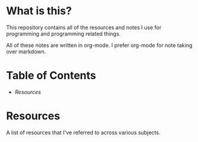 * What is this?
This repository contains all of the resources and notes I use for programming and programming related things.

All of these notes are written in org-mode. I prefer org-mode for note taking over markdown.

* Table of Contents
- [[*Resources][Resources]]
* Resources 
A list of resources that I've referred to across various subjects.
